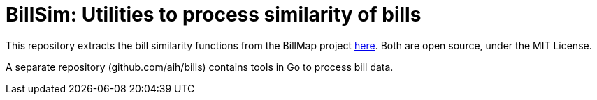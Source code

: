 :toc:

# BillSim: Utilities to process similarity of bills

This repository extracts the bill similarity functions from the BillMap project https://github.com/unitedstates/BillMap[here]. Both are open source, under the MIT License.  

A separate repository (github.com/aih/bills) contains tools in Go to process bill data.